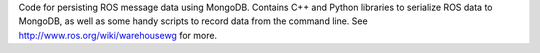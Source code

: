 Code for persisting ROS message data using MongoDB.  Contains C++ and Python libraries to serialize ROS data to MongoDB, as well as some handy scripts to record data from the command line.  See http://www.ros.org/wiki/warehousewg for more.
